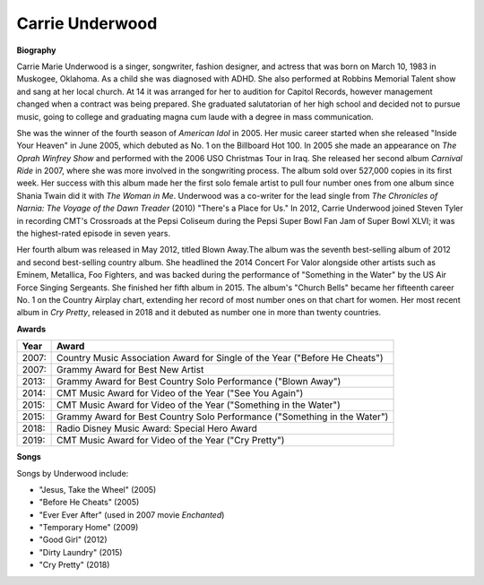 Carrie Underwood
=================




**Biography**

Carrie Marie Underwood is a singer, songwriter,
fashion designer, and actress that was born on
March 10, 1983 in Muskogee, Oklahoma. As a child
she was diagnosed with ADHD. She also performed at
Robbins Memorial Talent show and sang at her local
church. At 14 it was arranged for her to audition
for Capitol Records, however management changed when a
contract was being prepared. She graduated salutatorian
of her high school and decided not to pursue music,
going to college and graduating magna cum laude with a
degree in mass communication.

She was the winner of the fourth season of *American
Idol* in 2005. Her music career started when she
released "Inside Your Heaven" in June 2005, which
debuted as No. 1 on the Billboard Hot 100. In 2005
she made an appearance on *The Oprah Winfrey Show* and
performed with the 2006 USO Christmas Tour in Iraq. She
released her second album *Carnival Ride* in 2007, where
she was more involved in the songwriting process. The
album sold over 527,000 copies in its first week. Her
success with this album made her the first solo female
artist to pull four number ones from one album since
Shania Twain did it with *The Woman in Me*. Underwood was
a co-writer for the lead single from *The Chronicles of
Narnia: The Voyage of the Dawn Treader* (2010) "There's a
Place for Us." In 2012, Carrie Underwood joined Steven
Tyler in recording CMT's Crossroads at the Pepsi
Coliseum during the Pepsi Super Bowl Fan Jam of
Super Bowl XLVI; it was the highest-rated episode in
seven years.

Her fourth album was released in May 2012, titled
Blown Away.The album was the seventh best-selling
album of 2012 and second best-selling country album.
She headlined the 2014 Concert For Valor alongside
other artists such as Eminem, Metallica, Foo Fighters,
and was backed during the performance of "Something in
the Water" by the US Air Force Singing Sergeants. She
finished her fifth album in 2015. The album's "Church
Bells" became her fifteenth career No. 1 on the Country
Airplay chart, extending her record of most number ones
on that chart for women. Her most recent album in *Cry
Pretty*, released in 2018 and it debuted as number one
in more than twenty countries.


**Awards**

===== =========================================================================================
Year  Award
===== =========================================================================================
2007: Country Music Association Award for Single of the Year ("Before He Cheats")
2007: Grammy Award for Best New Artist
2013: Grammy Award for Best Country Solo Performance ("Blown Away")
2014: CMT Music Award for Video of the Year ("See You Again")
2015: CMT Music Award for Video of the Year ("Something in the Water")
2015: Grammy Award for Best Country Solo Performance ("Something in the Water")
2018: Radio Disney Music Award: Special Hero Award
2019: CMT Music Award for Video of the Year ("Cry Pretty")
===== =========================================================================================

**Songs**

Songs by Underwood include:

* "Jesus, Take the Wheel" (2005)
* "Before He Cheats" (2005)
* "Ever Ever After" (used in 2007 movie *Enchanted*)
* "Temporary Home" (2009)
* "Good Girl" (2012)
* "Dirty Laundry" (2015)
* "Cry Pretty" (2018)
